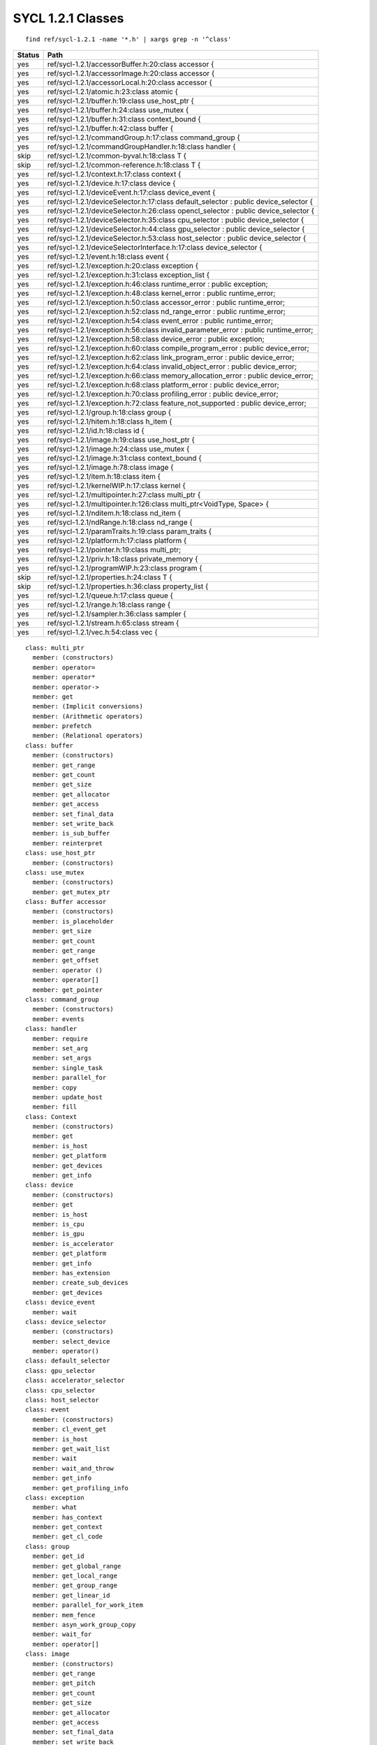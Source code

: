 ..
  Copyright 2020 The Khronos Group Inc.
  SPDX-License-Identifier: CC-BY-4.0

====================
 SYCL 1.2.1 Classes
====================

::

   find ref/sycl-1.2.1 -name '*.h' | xargs grep -n '^class'
   
====== ===
Status Path
====== ===
yes    ref/sycl-1.2.1/accessorBuffer.h:20:class accessor {
yes    ref/sycl-1.2.1/accessorImage.h:20:class accessor {
yes    ref/sycl-1.2.1/accessorLocal.h:20:class accessor {
yes    ref/sycl-1.2.1/atomic.h:23:class atomic {
yes    ref/sycl-1.2.1/buffer.h:19:class use_host_ptr {
yes    ref/sycl-1.2.1/buffer.h:24:class use_mutex {
yes    ref/sycl-1.2.1/buffer.h:31:class context_bound {
yes    ref/sycl-1.2.1/buffer.h:42:class buffer {
yes    ref/sycl-1.2.1/commandGroup.h:17:class command_group {
yes    ref/sycl-1.2.1/commandGroupHandler.h:18:class handler {
skip   ref/sycl-1.2.1/common-byval.h:18:class T {
skip   ref/sycl-1.2.1/common-reference.h:18:class T {
yes    ref/sycl-1.2.1/context.h:17:class context {
yes    ref/sycl-1.2.1/device.h:17:class device {
yes    ref/sycl-1.2.1/deviceEvent.h:17:class device_event {
yes    ref/sycl-1.2.1/deviceSelector.h:17:class default_selector : public device_selector {
yes    ref/sycl-1.2.1/deviceSelector.h:26:class opencl_selector : public device_selector {
yes    ref/sycl-1.2.1/deviceSelector.h:35:class cpu_selector : public device_selector {
yes    ref/sycl-1.2.1/deviceSelector.h:44:class gpu_selector : public device_selector {
yes    ref/sycl-1.2.1/deviceSelector.h:53:class host_selector : public device_selector {
yes    ref/sycl-1.2.1/deviceSelectorInterface.h:17:class device_selector {
yes    ref/sycl-1.2.1/event.h:18:class event {
yes    ref/sycl-1.2.1/exception.h:20:class exception {
yes    ref/sycl-1.2.1/exception.h:31:class exception_list {
yes    ref/sycl-1.2.1/exception.h:46:class runtime_error : public exception;
yes    ref/sycl-1.2.1/exception.h:48:class kernel_error : public runtime_error;
yes    ref/sycl-1.2.1/exception.h:50:class accessor_error : public runtime_error;
yes    ref/sycl-1.2.1/exception.h:52:class nd_range_error : public runtime_error;
yes    ref/sycl-1.2.1/exception.h:54:class event_error : public runtime_error;
yes    ref/sycl-1.2.1/exception.h:56:class invalid_parameter_error : public runtime_error;
yes    ref/sycl-1.2.1/exception.h:58:class device_error : public exception;
yes    ref/sycl-1.2.1/exception.h:60:class compile_program_error : public device_error;
yes    ref/sycl-1.2.1/exception.h:62:class link_program_error : public device_error;
yes    ref/sycl-1.2.1/exception.h:64:class invalid_object_error : public device_error;
yes    ref/sycl-1.2.1/exception.h:66:class memory_allocation_error : public device_error;
yes    ref/sycl-1.2.1/exception.h:68:class platform_error : public device_error;
yes    ref/sycl-1.2.1/exception.h:70:class profiling_error : public device_error;
yes    ref/sycl-1.2.1/exception.h:72:class feature_not_supported : public device_error;
yes    ref/sycl-1.2.1/group.h:18:class group {
yes    ref/sycl-1.2.1/hitem.h:18:class h_item {
yes    ref/sycl-1.2.1/id.h:18:class id {
yes    ref/sycl-1.2.1/image.h:19:class use_host_ptr {
yes    ref/sycl-1.2.1/image.h:24:class use_mutex {
yes    ref/sycl-1.2.1/image.h:31:class context_bound {
yes    ref/sycl-1.2.1/image.h:78:class image {
yes    ref/sycl-1.2.1/item.h:18:class item {
yes    ref/sycl-1.2.1/kernelWIP.h:17:class kernel {
yes    ref/sycl-1.2.1/multipointer.h:27:class multi_ptr {
yes    ref/sycl-1.2.1/multipointer.h:126:class multi_ptr<VoidType, Space> {
yes    ref/sycl-1.2.1/nditem.h:18:class nd_item {
yes    ref/sycl-1.2.1/ndRange.h:18:class nd_range {
yes    ref/sycl-1.2.1/paramTraits.h:19:class param_traits {
yes    ref/sycl-1.2.1/platform.h:17:class platform {
yes    ref/sycl-1.2.1/pointer.h:19:class multi_ptr;
yes    ref/sycl-1.2.1/priv.h:18:class private_memory {
yes    ref/sycl-1.2.1/programWIP.h:23:class program {
skip   ref/sycl-1.2.1/properties.h:24:class T {
skip   ref/sycl-1.2.1/properties.h:36:class property_list {
yes    ref/sycl-1.2.1/queue.h:17:class queue {
yes    ref/sycl-1.2.1/range.h:18:class range {
yes    ref/sycl-1.2.1/sampler.h:36:class sampler {
yes    ref/sycl-1.2.1/stream.h:65:class stream {
yes    ref/sycl-1.2.1/vec.h:54:class vec {
====== ===

::

  class: multi_ptr
    member: (constructors)
    member: operator=
    member: operator*
    member: operator->
    member: get
    member: (Implicit conversions)
    member: (Arithmetic operators)
    member: prefetch
    member: (Relational operators)
  class: buffer
    member: (constructors)
    member: get_range
    member: get_count
    member: get_size
    member: get_allocator
    member: get_access
    member: set_final_data
    member: set_write_back
    member: is_sub_buffer
    member: reinterpret
  class: use_host_ptr
    member: (constructors)
  class: use_mutex
    member: (constructors)
    member: get_mutex_ptr
  class: Buffer accessor
    member: (constructors)
    member: is_placeholder
    member: get_size
    member: get_count
    member: get_range
    member: get_offset
    member: operator ()
    member: operator[]
    member: get_pointer
  class: command_group
    member: (constructors)
    member: events
  class: handler
    member: require
    member: set_arg
    member: set_args
    member: single_task
    member: parallel_for
    member: copy
    member: update_host
    member: fill
  class: Context
    member: (constructors)
    member: get
    member: is_host
    member: get_platform
    member: get_devices
    member: get_info
  class: device
    member: (constructors)
    member: get
    member: is_host
    member: is_cpu
    member: is_gpu
    member: is_accelerator
    member: get_platform
    member: get_info
    member: has_extension
    member: create_sub_devices
    member: get_devices
  class: device_event
    member: wait
  class: device_selector
    member: (constructors)
    member: select_device
    member: operator()
  class: default_selector
  class: gpu_selector
  class: accelerator_selector
  class: cpu_selector
  class: host_selector
  class: event
    member: (constructors)
    member: cl_event_get
    member: is_host
    member: get_wait_list
    member: wait
    member: wait_and_throw
    member: get_info
    member: get_profiling_info
  class: exception
    member: what
    member: has_context
    member: get_context
    member: get_cl_code
  class: group
    member: get_id
    member: get_global_range
    member: get_local_range
    member: get_group_range
    member: get_linear_id
    member: parallel_for_work_item
    member: mem_fence
    member: asyn_work_group_copy
    member: wait_for
    member: operator[]
  class: image
    member: (constructors)
    member: get_range
    member: get_pitch
    member: get_count
    member: get_size
    member: get_allocator
    member: get_access
    member: set_final_data
    member: set_write_back
  class: use_host_ptr
    member: (constructors)
  class: use_mutex
    member: (constructors)
    member: get_mutex_ptr
  class: Image accessor
    member: (constructors)
    member: get_count
    member: get_range
    member: read
    member: operator[]
  class: kernel
    member: (constructors)
    member: get
    member: is_host
    member: get_context
    member: get_program
    member: get_info
    member: get_work_group_info
  class: Local accessor
    member: (constructors)
    member: get_size
    member: get_count
    member: get_range
    member: get_pointer
    member: operator[]
    member: operator ()
  class: platform
    member: (constructor)
    member: get
    member: get_devices
    member: get_info
    member: has_extension
    member: is_host
    member: get_platforms
  class: program
    member: (constructors)
    member: get
    member: is_host
    member: compile_with_kernel_type
    member: build_with_source
    member: link
    member: has_kernel
    member: get_kernel
    member: get_info
    member: get_binaries
    member: get_context
    member: get_devices
    member: get_compile_options
    member: get_link_options
    member: get_build_options
    member: get_state
  class: queue
    member: (constructors)
    member: get
    member: get_context
    member: get_device
    member: is_host
    member: get_info
    member: submit
    member: wait
    member: wait_and_throw
    member: throw_asynchronous
  class: range
    member: get
    member: operator[]
    member: size
    member: Arithmetic Operators
  class: sampler
  class: stream
    member: (constructors)
    member: get_size
    member: get_work_item_buffer_size
    member: get_max_statement_size
  class: atomic
    member: (constructors)
    member: store
    member: load
    member: exchange
    member: compare_exchange_strong
    member: fetch_add
    member: fetch_sub
    member: fetch_and
    member: fetch_or
    member: fetch_xor
    member: fetch_min
    member: fetch_max
  class: vec
    member: (constructors)
    member: Conversion functions
    member: get_count
    member: get_size
    member: convert
    member: as
    member: swizzle
    member: swizzle access
    member: load
    member: store
    member: Arithmetic operators

======  ===
Status
======  ===
done    accessorBuffer.h:20:class accessor {
done    accessorImage.h:20:class accessor {
done    accessorLocal.h:20:class accessor {
done    atomic.h:23:class atomic {
done    buffer.h:19:class use_host_ptr {
done    buffer.h:24:class use_mutex {
done    buffer.h:31:class context_bound {
done    buffer.h:42:class buffer {
done    commandGroup.h:17:class command_group {
done    commandGroupHandler.h:18:class handler {
skip    common-byval.h:18:class T {
skip    common-reference.h:18:class T {
done    context.h:17:class context {
done    device.h:17:class device {
done    deviceEvent.h:17:class device_event {
done    deviceSelector.h:17:class default_selector : public device_selector {
done    deviceSelector.h:26:class opencl_selector : public device_selector {
done    deviceSelector.h:35:class cpu_selector : public device_selector {
done    deviceSelector.h:44:class gpu_selector : public device_selector {
done    deviceSelector.h:53:class host_selector : public device_selector {
done    deviceSelectorInterface.h:17:class device_selector {
done    event.h:18:class event {
done    exception.h:20:class exception {
done    exception.h:31:class exception_list {
done    exception.h:46:class runtime_error : public exception;
done    exception.h:48:class kernel_error : public runtime_error;
done    exception.h:50:class accessor_error : public runtime_error;
done    exception.h:52:class nd_range_error : public runtime_error;
done    exception.h:54:class event_error : public runtime_error;
done    exception.h:56:class invalid_parameter_error : public runtime_error;
done    exception.h:58:class device_error : public exception;
done    exception.h:60:class compile_program_error : public device_error;
done    exception.h:62:class link_program_error : public device_error;
done    exception.h:64:class invalid_object_error : public device_error;
done    exception.h:66:class memory_allocation_error : public device_error;
done    exception.h:68:class platform_error : public device_error;
done    exception.h:70:class profiling_error : public device_error;
done    exception.h:72:class feature_not_supported : public device_error;
done    group.h:18:class group {
        hitem.h:18:class h_item {
        id.h:18:class id {
        image.h:19:class use_host_ptr {
        image.h:24:class use_mutex {
        image.h:31:class context_bound {
        image.h:78:class image {
        item.h:18:class item {
        kernelWIP.h:17:class kernel {
        multipointer.h:27:class multi_ptr {
        multipointer.h:126:class multi_ptr<VoidType, Space> {
        ndRange.h:18:class nd_range {
        nditem.h:18:class nd_item {
        paramTraits.h:19:class param_traits {
        platform.h:17:class platform {
        pointer.h:19:class multi_ptr;
        priv.h:18:class private_memory {
        programWIP.h:23:class program {
        properties.h:24:class T {
        properties.h:36:class property_list {
        queue.h:17:class queue {
        range.h:18:class range {
        sampler.h:36:class sampler {
        stream.h:65:class stream {
        vec.h:54:class vec {
======  ===
